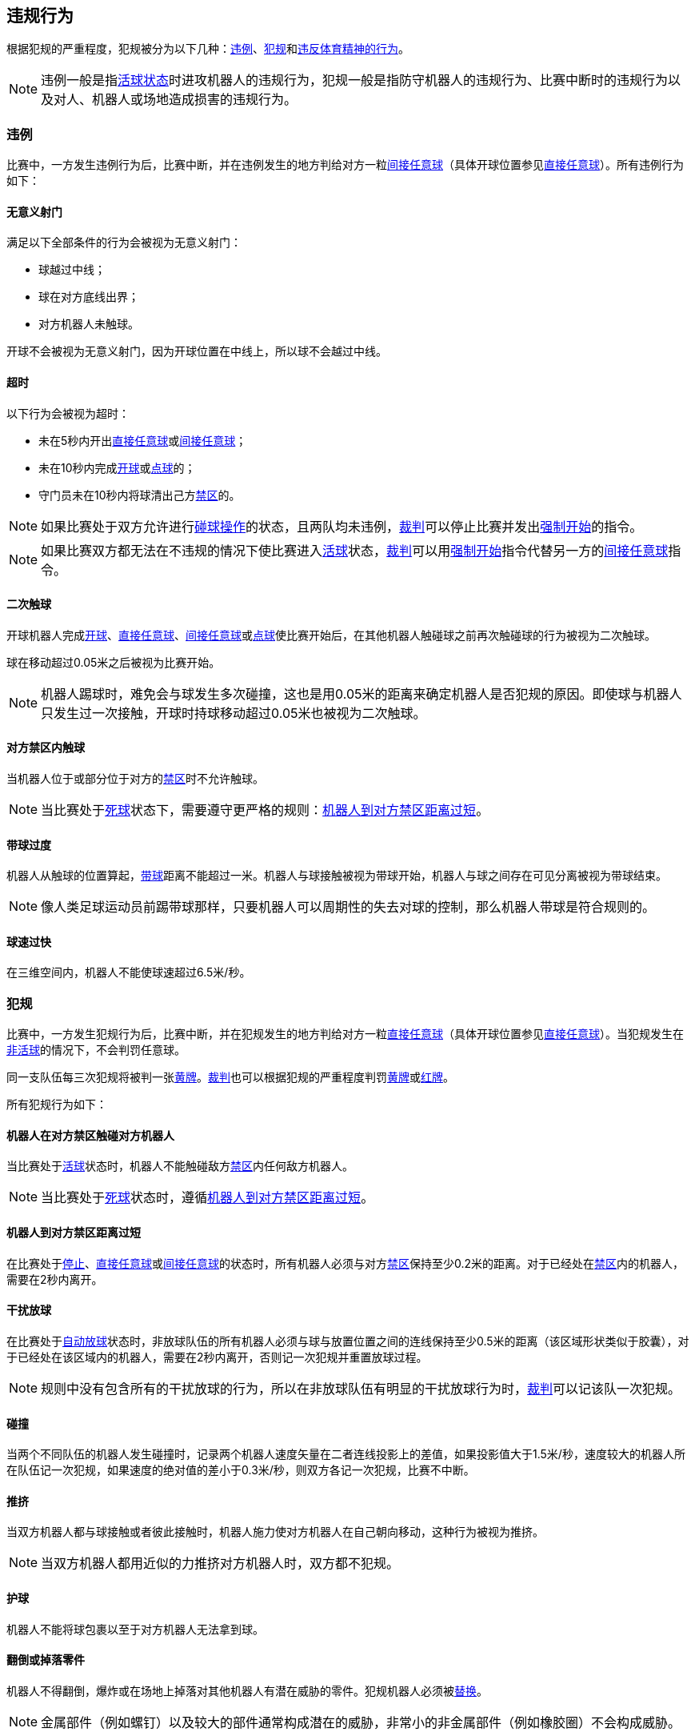 == 违规行为
根据犯规的严重程度，犯规被分为以下几种：<<_违例, 违例>>、<<_犯规, 犯规>>和<<_违反体育精神的行为,违反体育精神的行为>>。

NOTE: 违例一般是指<<_是否为活球状态的判定, 活球状态>>时进攻机器人的违规行为，犯规一般是指防守机器人的违规行为、比赛中断时的违规行为以及对人、机器人或场地造成损害的违规行为。

=== 违例
比赛中，一方发生违例行为后，比赛中断，并在违例发生的地方判给对方一粒<<_间接任意球, 间接任意球>>（具体开球位置参见<<_直接任意球, 直接任意球>>）。所有违例行为如下：

==== 无意义射门
满足以下全部条件的行为会被视为无意义射门：

* 球越过中线；
* 球在对方底线出界；
* 对方机器人未触球。

开球不会被视为无意义射门，因为开球位置在中线上，所以球不会越过中线。

==== 超时
以下行为会被视为超时：

* 未在5秒内开出<<_直接任意球, 直接任意球>>或<<_间接任意球, 间接任意球>>；
* 未在10秒内完成<<_开球, 开球>>或<<_点球, 点球>>的；
* 守门员未在10秒内将球清出己方<<_禁区, 禁区>>的。

NOTE: 如果比赛处于双方允许进行<<_碰球操作, 碰球操作>>的状态，且两队均未违例，<<_裁判, 裁判>>可以停止比赛并发出<<_强制开始, 强制开始>>的指令。

NOTE: 如果比赛双方都无法在不违规的情况下使比赛进入<<_是否为活球状态的判定, 活球>>状态，<<_裁判, 裁判>>可以用<<_强制开始, 强制开始>>指令代替另一方的<<_间接任意球, 间接任意球>>指令。

==== 二次触球
开球机器人完成<<_开球, 开球>>、<<_直接任意球, 直接任意球>>、<<_间接任意球, 间接任意球>>或<<_点球, 点球>>使比赛开始后，在其他机器人触碰球之前再次触碰球的行为被视为二次触球。

球在移动超过0.05米之后被视为比赛开始。

NOTE: 机器人踢球时，难免会与球发生多次碰撞，这也是用0.05米的距离来确定机器人是否犯规的原因。即使球与机器人只发生过一次接触，开球时持球移动超过0.05米也被视为二次触球。

==== 对方禁区内触球
当机器人位于或部分位于对方的<<_禁区, 禁区>>时不允许触球。

NOTE: 当比赛处于<<_是否为活球状态的判定, 死球>>状态下，需要遵守更严格的规则：<<_机器人到对方禁区距离过短, 机器人到对方禁区距离过短>>。

==== 带球过度
机器人从触球的位置算起，<<_运球装置, 带球>>距离不能超过一米。机器人与球接触被视为带球开始，机器人与球之间存在可见分离被视为带球结束。

NOTE: 像人类足球运动员前踢带球那样，只要机器人可以周期性的失去对球的控制，那么机器人带球是符合规则的。

==== 球速过快
在三维空间内，机器人不能使球速超过6.5米/秒。

=== 犯规
比赛中，一方发生犯规行为后，比赛中断，并在犯规发生的地方判给对方一粒<<_直接任意球, 直接任意球>>（具体开球位置参见<<_直接任意球, 直接任意球>>）。当犯规发生在<<_是否为活球状态的判定, 非活球>>的情况下，不会判罚任意球。

同一支队伍每三次犯规将被判一张<<_黄牌, 黄牌>>。<<_裁判, 裁判>>也可以根据犯规的严重程度判罚<<_黄牌, 黄牌>>或<<_红牌, 红牌>>。

所有犯规行为如下：

==== 机器人在对方禁区触碰对方机器人
当比赛处于<<_是否为活球状态的判定, 活球>>状态时，机器人不能触碰敌方<<_禁区, 禁区>>内任何敌方机器人。

NOTE: 当比赛处于<<_是否为活球状态的判定, 死球>>状态时，遵循<<_机器人到对方禁区距离过短, 机器人到对方禁区距离过短>>。

==== 机器人到对方禁区距离过短

在比赛处于<<_停止, 停止>>、<<_直接任意球, 直接任意球>>或<<_间接任意球, 间接任意球>>的状态时，所有机器人必须与对方<<_禁区, 禁区>>保持至少0.2米的距离。对于已经处在<<_禁区, 禁区>>内的机器人，需要在2秒内离开。

==== 干扰放球
在比赛处于<<_放球, 自动放球>>状态时，非放球队伍的所有机器人必须与球与放置位置之间的连线保持至少0.5米的距离（该区域形状类似于胶囊），对于已经处在该区域内的机器人，需要在2秒内离开，否则记一次犯规并重置放球过程。

NOTE: 规则中没有包含所有的干扰放球的行为，所以在非放球队伍有明显的干扰放球行为时，<<_裁判, 裁判>>可以记该队一次犯规。

==== 碰撞
当两个不同队伍的机器人发生碰撞时，记录两个机器人速度矢量在二者连线投影上的差值，如果投影值大于1.5米/秒，速度较大的机器人所在队伍记一次犯规，如果速度的绝对值的差小于0.3米/秒，则双方各记一次犯规，比赛不中断。

==== 推挤
当双方机器人都与球接触或者彼此接触时，机器人施力使对方机器人在自己朝向移动，这种行为被视为推挤。

NOTE: 当双方机器人都用近似的力推挤对方机器人时，双方都不犯规。

==== 护球
机器人不能将球包裹以至于对方机器人无法拿到球。

==== 翻倒或掉落零件
机器人不得翻倒，爆炸或在场地上掉落对其他机器人有潜在威胁的零件。犯规机器人必须被<<替补, 替换>>。

NOTE: 金属部件（例如螺钉）以及较大的部件通常构成潜在的威胁，非常小的非金属部件（例如橡胶圈）不会构成威胁。

==== 停止状态机器人速度
在停止的状态下机器人车速不能超过1.5米/秒，对于已超速的，需要在2秒内减速。同样的犯规每机器人每状态只记一次。

NOTE: 该规则不适用于<<放球, 放球>>状态。

NOTE: 由于停止命令是用于手动放球和机器人<<替补,替换>>的，限制机器人速度是为了避免机器人伤到场上人员。

==== 机器人离球过近
在对方进行<<开球, 开球>>、<<直接任意球, 直接任意球>>或<<间接任意球, 间接任意球>>时，机器人必须与球保持至少0.5米的距离。犯规后，比赛指令保持与犯规前一致。

NOTE: 在<<停止, 停止>>状态下，不会自动判定机器人与球的距离，但<<裁判, 裁判>>可以<<违反体育精神的行为, 违反体育精神的行为>>对不遵守要求距离的队伍一张<<黄牌,黄牌>>。详细参见<<停止, 停止状态>>。

==== 非守门员禁区触球

NOTE: <<_犯规, 犯规>>定义下的判罚不适用于该规则。

如果非守门员机器人在部分进入己方禁区的情况下触球，比赛停止，记一张<<_黄牌,黄牌>>，判给对方一粒<<_直接任意球, 直接任意球>>，犯规次数不增加。

如果非守门员机器人在完全进入己方禁区的情况下触球，比赛停止，判给对方一次<<_点球, 点球罚球>>，犯规次数不增加。

=== 违反体育精神的行为
针对违反体育精神的行为，<<_裁判, 裁判>>可以根据犯规的严重程度给予<<_黄牌, 黄牌>>、<<_红牌, 红牌>>、<<_点球, 点球>>、<<_强制弃赛, 强制弃赛>>或<<_取消比赛资格, 取消比赛资格>>的处罚。

NOTE: 如果裁判员不知道如何判罚，可以向 <<_技术委员会, 技术委员会>> 的成员咨询。

下面是一些违反体育精神行为的例子。

==== 破坏其他机器人
比赛队伍不允许破坏或改装其他队伍的机器人。

==== 破坏场地或比赛用球
比赛队伍不允许破坏或改变场地或比赛用球。

==== 不尊重比赛
团队成员必须对参与比赛的每一个人表现出适当的尊重。违反本规则的行为包括但不限于：

* 侮辱对手、<<_裁判, 裁判>>或其他担任<<公正角色, 公正角色>>的人
* 激怒<<_裁判, 裁判>>或其他担任<<公正角色, 公正角色>> 的人
* 不遵守<<_裁判, 裁判>>的指令

=== 同时犯规
如果比赛<<_停止, 暂停>>并且一个队伍被允许<<_恢复比赛, 恢复比赛>> ，对手的<<_违例, 违例>>和<<_犯规, 犯规>>不会影响比赛重新开始的方法与位置，除非对手被判罚<<_点球, 点球>>。

如果一个队伍利用了这个规则，<<_裁判, 裁判>>可以记该队一张<<_黄牌, 黄牌>>来惩罚该队伍的<<_违反体育精神的行为, 违反体育精神的行为>>。

NOTE: 该规则旨在防止队伍故意犯规，以便将对手的<<_直接任意球, 直接任意球>>或<<_间接任意球, 间接任意球>>重新定位到更有利的位置。

=== 有利规则
在某些情况下，由于犯规而停止比赛可能对对方不利。
由于这些情况不容易自动检测到，因此会询问对方是否选择继续比赛。
在这种情况下，游戏不会停止，也不会判罚任意球。
当比赛<<_停止, 暂停>>时，犯规计数器仍然递增，并仍会给出红黄牌。

以下情况被视为符合上述条件：

* 单个队伍的<<_碰撞, 碰撞>>犯规；
* <<_机器人在对方禁区触碰对方机器人, 机器人在对方禁区触碰对方机器人>>。

NOTE: 如果队伍没有连接到游戏控制器或在0.2秒内没有回复，则队伍的决定默认为停止游戏。
